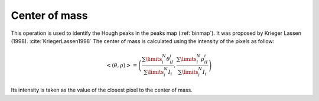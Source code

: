 
.. _centerofmass:

Center of mass
==============

This operation is used to identify the Hough peaks in the peaks map 
(:ref:`binmap`). 
It was proposed by Krieger Lassen (1998). :cite:`KriegerLassen1998`
The center of mass is calculated using the intensity of the pixels as follow:

.. math::

    \left<\left(\theta, \rho\right)\right> =
    \left(\frac{\sum\limits_i^N{\theta_iI_i}} {\sum\limits_i^N{I_i}},
    \frac{\sum\limits_i^N{\rho_iI_i}} {\sum\limits_i^N{I_i}}\right)

Its intensity is taken as the value of the closest pixel to the center of mass.
